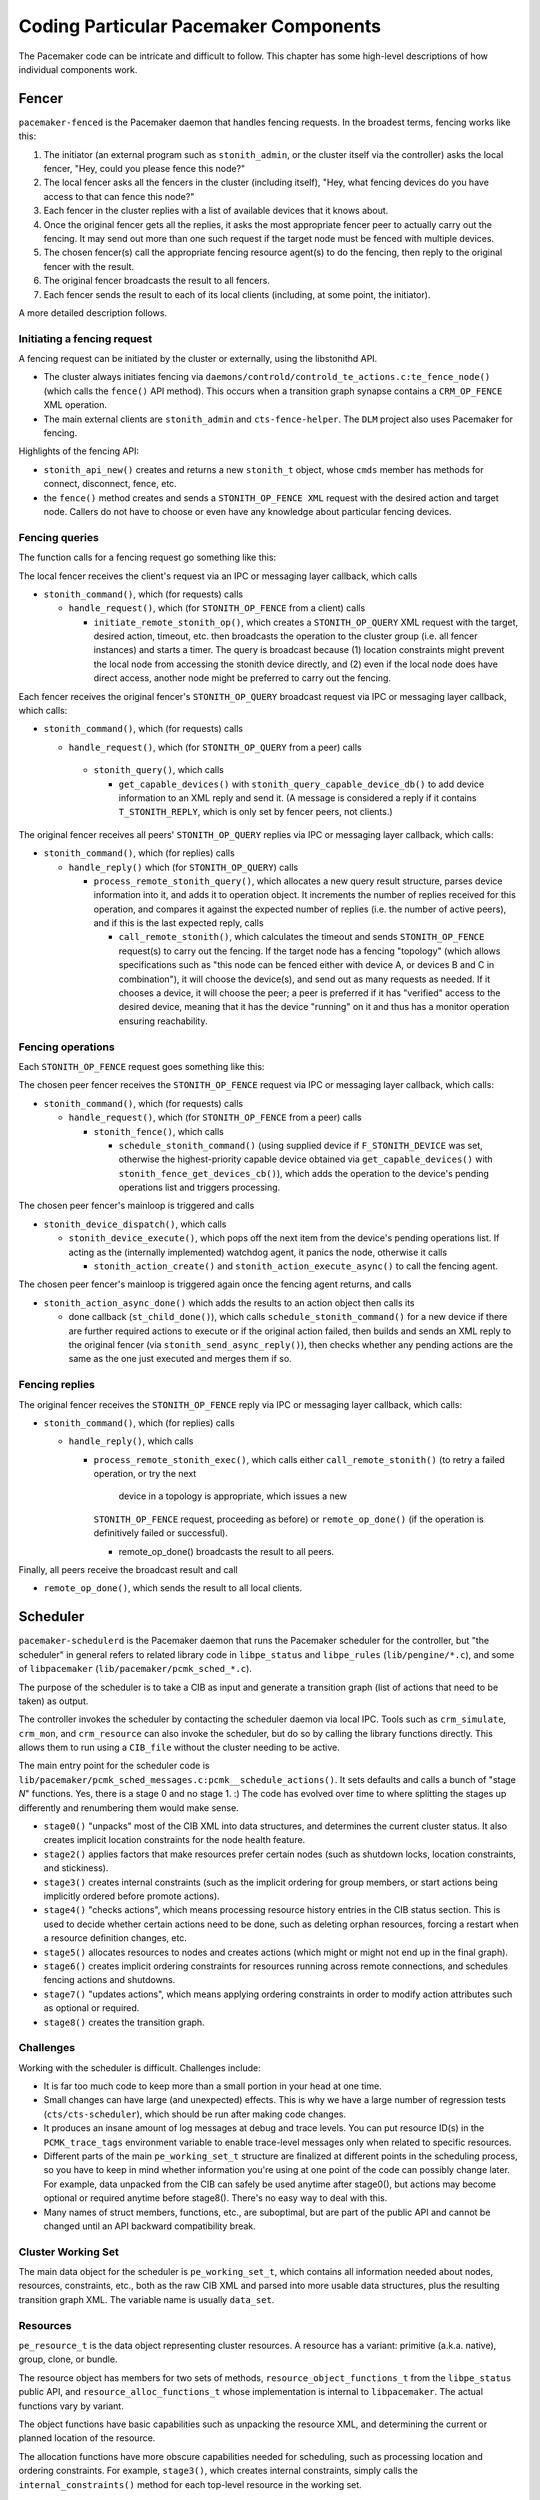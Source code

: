 Coding Particular Pacemaker Components
--------------------------------------

The Pacemaker code can be intricate and difficult to follow. This chapter has
some high-level descriptions of how individual components work.


.. index::
   single: fencer
   single: pacemaker-fenced

Fencer
######

``pacemaker-fenced`` is the Pacemaker daemon that handles fencing requests. In
the broadest terms, fencing works like this:

#. The initiator (an external program such as ``stonith_admin``, or the cluster
   itself via the controller) asks the local fencer, "Hey, could you please
   fence this node?"
#. The local fencer asks all the fencers in the cluster (including itself),
   "Hey, what fencing devices do you have access to that can fence this node?"
#. Each fencer in the cluster replies with a list of available devices that
   it knows about.
#. Once the original fencer gets all the replies, it asks the most
   appropriate fencer peer to actually carry out the fencing. It may send
   out more than one such request if the target node must be fenced with
   multiple devices.
#. The chosen fencer(s) call the appropriate fencing resource agent(s) to
   do the fencing, then reply to the original fencer with the result.
#. The original fencer broadcasts the result to all fencers.
#. Each fencer sends the result to each of its local clients (including, at
   some point, the initiator).

A more detailed description follows.

.. index::
   single: libstonithd

Initiating a fencing request
____________________________

A fencing request can be initiated by the cluster or externally, using the
libstonithd API.

* The cluster always initiates fencing via
  ``daemons/controld/controld_te_actions.c:te_fence_node()`` (which calls the
  ``fence()`` API method). This occurs when a transition graph synapse contains
  a ``CRM_OP_FENCE`` XML operation.
* The main external clients are ``stonith_admin`` and ``cts-fence-helper``.
  The ``DLM`` project also uses Pacemaker for fencing.

Highlights of the fencing API:

* ``stonith_api_new()`` creates and returns a new ``stonith_t`` object, whose
  ``cmds`` member has methods for connect, disconnect, fence, etc.
* the ``fence()`` method creates and sends a ``STONITH_OP_FENCE XML`` request with
  the desired action and target node. Callers do not have to choose or even
  have any knowledge about particular fencing devices.

Fencing queries
_______________

The function calls for a fencing request go something like this:

The local fencer receives the client's request via an IPC or messaging
layer callback, which calls

* ``stonith_command()``, which (for requests) calls

  * ``handle_request()``, which (for ``STONITH_OP_FENCE`` from a client) calls

    * ``initiate_remote_stonith_op()``, which creates a ``STONITH_OP_QUERY`` XML
      request with the target, desired action, timeout, etc. then broadcasts
      the operation to the cluster group (i.e. all fencer instances) and
      starts a timer. The query is broadcast because (1) location constraints
      might prevent the local node from accessing the stonith device directly,
      and (2) even if the local node does have direct access, another node
      might be preferred to carry out the fencing.

Each fencer receives the original fencer's ``STONITH_OP_QUERY`` broadcast
request via IPC or messaging layer callback, which calls:

* ``stonith_command()``, which (for requests) calls

  *  ``handle_request()``, which (for ``STONITH_OP_QUERY`` from a peer) calls

    * ``stonith_query()``, which calls

      * ``get_capable_devices()`` with ``stonith_query_capable_device_db()`` to add
        device information to an XML reply and send it. (A message is
        considered a reply if it contains ``T_STONITH_REPLY``, which is only
        set by fencer peers, not clients.)

The original fencer receives all peers' ``STONITH_OP_QUERY`` replies via IPC
or messaging layer callback, which calls:

* ``stonith_command()``, which (for replies) calls

  * ``handle_reply()`` which (for ``STONITH_OP_QUERY``) calls

    * ``process_remote_stonith_query()``, which allocates a new query result
      structure, parses device information into it, and adds it to operation
      object. It increments the number of replies received for this operation,
      and compares it against the expected number of replies (i.e. the number
      of active peers), and if this is the last expected reply, calls

      * ``call_remote_stonith()``, which calculates the timeout and sends
        ``STONITH_OP_FENCE`` request(s) to carry out the fencing. If the target
	node has a fencing "topology" (which allows specifications such as
	"this node can be fenced either with device A, or devices B and C in
	combination"), it will choose the device(s), and send out as many
	requests as needed. If it chooses a device, it will choose the peer; a
	peer is preferred if it has "verified" access to the desired device,
	meaning that it has the device "running" on it and thus has a monitor
        operation ensuring reachability.

Fencing operations
__________________

Each ``STONITH_OP_FENCE`` request goes something like this:

The chosen peer fencer receives the ``STONITH_OP_FENCE`` request via IPC or
messaging layer callback, which calls:

* ``stonith_command()``, which (for requests) calls

  * ``handle_request()``, which (for ``STONITH_OP_FENCE`` from a peer) calls

    * ``stonith_fence()``, which calls

      * ``schedule_stonith_command()`` (using supplied device if
        ``F_STONITH_DEVICE`` was set, otherwise the highest-priority capable
	device obtained via ``get_capable_devices()`` with
	``stonith_fence_get_devices_cb()``), which adds the operation to the
        device's pending operations list and triggers processing.

The chosen peer fencer's mainloop is triggered and calls

* ``stonith_device_dispatch()``, which calls

  * ``stonith_device_execute()``, which pops off the next item from the device's
    pending operations list. If acting as the (internally implemented) watchdog
    agent, it panics the node, otherwise it calls

    * ``stonith_action_create()`` and ``stonith_action_execute_async()`` to
      call the fencing agent.

The chosen peer fencer's mainloop is triggered again once the fencing agent
returns, and calls

* ``stonith_action_async_done()`` which adds the results to an action object
  then calls its

  * done callback (``st_child_done()``), which calls ``schedule_stonith_command()``
    for a new device if there are further required actions to execute or if the
    original action failed, then builds and sends an XML reply to the original
    fencer (via ``stonith_send_async_reply()``), then checks whether any
    pending actions are the same as the one just executed and merges them if so.

Fencing replies
_______________

The original fencer receives the ``STONITH_OP_FENCE`` reply via IPC or
messaging layer callback, which calls:

* ``stonith_command()``, which (for replies) calls

  * ``handle_reply()``, which calls

    * ``process_remote_stonith_exec()``, which calls either
      ``call_remote_stonith()`` (to retry a failed operation, or try the next
       device in a topology is appropriate, which issues a new
      ``STONITH_OP_FENCE`` request, proceeding as before) or
      ``remote_op_done()`` (if the operation is definitively failed or
      successful).

      * remote_op_done() broadcasts the result to all peers.

Finally, all peers receive the broadcast result and call

* ``remote_op_done()``, which sends the result to all local clients.


.. index::
   single: scheduler
   single: pacemaker-schedulerd
   single: libpe_status
   single: libpe_rules
   single: libpacemaker

Scheduler
#########

``pacemaker-schedulerd`` is the Pacemaker daemon that runs the Pacemaker
scheduler for the controller, but "the scheduler" in general refers to related
library code in ``libpe_status`` and ``libpe_rules`` (``lib/pengine/*.c``), and
some of ``libpacemaker`` (``lib/pacemaker/pcmk_sched_*.c``).

The purpose of the scheduler is to take a CIB as input and generate a
transition graph (list of actions that need to be taken) as output.

The controller invokes the scheduler by contacting the scheduler daemon via
local IPC. Tools such as ``crm_simulate``, ``crm_mon``, and ``crm_resource``
can also invoke the scheduler, but do so by calling the library functions
directly. This allows them to run using a ``CIB_file`` without the cluster
needing to be active.

The main entry point for the scheduler code is
``lib/pacemaker/pcmk_sched_messages.c:pcmk__schedule_actions()``. It sets
defaults and calls a bunch of "stage *N*" functions. Yes, there is a stage 0
and no stage 1. :) The code has evolved over time to where splitting the stages
up differently and renumbering them would make sense.

* ``stage0()`` "unpacks" most of the CIB XML into data structures, and
  determines the current cluster status. It also creates implicit location
  constraints for the node health feature.
* ``stage2()`` applies factors that make resources prefer certain nodes (such
  as shutdown locks, location constraints, and stickiness).
* ``stage3()`` creates internal constraints (such as the implicit ordering for
  group members, or start actions being implicitly ordered before promote
  actions).
* ``stage4()`` "checks actions", which means processing resource history
  entries in the CIB status section. This is used to decide whether certain
  actions need to be done, such as deleting orphan resources, forcing a restart
  when a resource definition changes, etc.
* ``stage5()`` allocates resources to nodes and creates actions (which might or
  might not end up in the final graph).
* ``stage6()`` creates implicit ordering constraints for resources running
  across remote connections, and schedules fencing actions and shutdowns.
* ``stage7()`` "updates actions", which means applying ordering constraints in
  order to modify action attributes such as optional or required.
* ``stage8()`` creates the transition graph.

Challenges
__________

Working with the scheduler is difficult. Challenges include:

* It is far too much code to keep more than a small portion in your head at one
  time.
* Small changes can have large (and unexpected) effects. This is why we have a
  large number of regression tests (``cts/cts-scheduler``), which should be run
  after making code changes.
* It produces an insane amount of log messages at debug and trace levels.
  You can put resource ID(s) in the ``PCMK_trace_tags`` environment variable to
  enable trace-level messages only when related to specific resources.
* Different parts of the main ``pe_working_set_t`` structure are finalized at
  different points in the scheduling process, so you have to keep in mind
  whether information you're using at one point of the code can possibly change
  later. For example, data unpacked from the CIB can safely be used anytime
  after stage0(), but actions may become optional or required anytime before
  stage8(). There's no easy way to deal with this.
* Many names of struct members, functions, etc., are suboptimal, but are part
  of the public API and cannot be changed until an API backward compatibility
  break.


.. index::
   single: pe_working_set_t

Cluster Working Set
___________________

The main data object for the scheduler is ``pe_working_set_t``, which contains
all information needed about nodes, resources, constraints, etc., both as the
raw CIB XML and parsed into more usable data structures, plus the resulting
transition graph XML. The variable name is usually ``data_set``.

.. index::
   single: pe_resource_t

Resources
_________

``pe_resource_t`` is the data object representing cluster resources. A resource
has a variant: primitive (a.k.a. native), group, clone, or bundle.

The resource object has members for two sets of methods,
``resource_object_functions_t`` from the ``libpe_status`` public API, and
``resource_alloc_functions_t`` whose implementation is internal to
``libpacemaker``. The actual functions vary by variant.

The object functions have basic capabilities such as unpacking the resource
XML, and determining the current or planned location of the resource.

The allocation functions have more obscure capabilities needed for scheduling,
such as processing location and ordering constraints. For example,
``stage3()``, which creates internal constraints, simply calls the
``internal_constraints()`` method for each top-level resource in the working
set.

.. index::
   single: pe_node_t

Nodes
_____

Allocation of resources to nodes is done by choosing the node with the highest
score for a given resource. The scheduler does a bunch of processing to
generate the scores, then the actual allocation is straightforward.

Node lists are frequently used. For example, ``pe_working_set_t`` has a
``nodes`` member which is a list of all nodes in the cluster, and
``pe_resource_t`` has a ``running_on`` member which is a list of all nodes on
which the resource is (or might be) active. These are lists of ``pe_node_t``
objects.

The ``pe_node_t`` object contains a ``struct pe_node_shared_s *details`` member
with all node information that is independent of resource allocation (the node
name, etc.).

The working set's ``nodes`` member contains the original of this information.
All other node lists contain copies of ``pe_node_t`` where only the ``details``
member points to the originals in the working set's ``nodes`` list. In this
way, the other members of ``pe_node_t`` (such as ``weight``, which is the node
score) may vary by node list, while the common details are shared.

.. index::
   single: pe_action_t
   single: pe_action_flags

Actions
_______

``pe_action_t`` is the data object representing actions that might need to be
taken. These could be resource actions, cluster-wide actions such as fencing a
node, or "pseudo-actions" which are abstractions used as convenient points for
ordering other actions against.

It has a ``flags`` member which is a bitmask of ``enum pe_action_flags``. The
most important of these are ``pe_action_runnable`` (if not set, the action is
"blocked" and cannot be added to the transition graph) and
``pe_action_optional`` (actions with this set will not be added to the
transition graph; actions often start out as optional, and may become required
later).


.. index::
   single: pe__ordering_t
   single: pe_ordering

Orderings
_________

Ordering constraints are simple in concept, but they are one of the most
important, powerful, and difficult to follow aspects of the scheduler code.

``pe__ordering_t`` is the data object representing an ordering, better thought
of as a relationship between two actions, since the relation can be more
complex than just "this one runs after that one".

For an ordering "A then B", the code generally refers to A as "first" or
"before", and B as "then" or "after".

Much of the power comes from ``enum pe_ordering``, which are flags that
determine how an ordering behaves. There are many obscure flags with big
effects. A few examples:

* ``pe_order_none`` means the ordering is disabled and will be ignored. It's 0,
  meaning no flags set, so it must be compared with equality rather than
  ``pcmk_is_set()``.
* ``pe_order_optional`` means the ordering does not make either action
  required, so it only applies if they both become required for other reasons.
* ``pe_order_implies_first`` means that if action B becomes required for any
  reason, then action A will become required as well.
